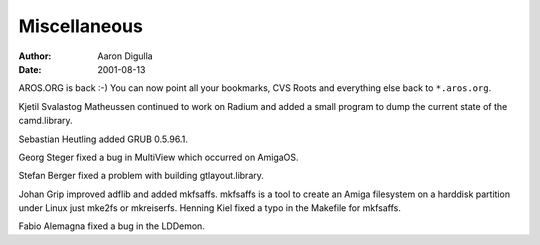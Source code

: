 =============
Miscellaneous
=============

:Author: Aaron Digulla
:Date:   2001-08-13

AROS.ORG is back :-) You can now point all your bookmarks, CVS Roots
and everything else back to ``*.aros.org``.

Kjetil Svalastog Matheussen continued to work on Radium and added
a small program to dump the current state of the camd.library.

Sebastian Heutling added GRUB 0.5.96.1.

Georg Steger fixed a bug in MultiView which occurred on AmigaOS.

Stefan Berger fixed a problem with building gtlayout.library.

Johan Grip improved adflib and added mkfsaffs. mkfsaffs is a tool to
create an Amiga filesystem on a harddisk partition under Linux just
mke2fs or mkreiserfs. Henning Kiel fixed a typo in the Makefile for mkfsaffs.

Fabio Alemagna fixed a bug in the LDDemon.

